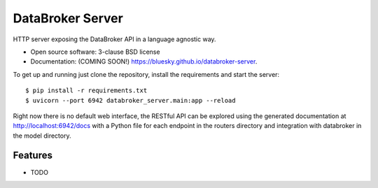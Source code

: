 =================
DataBroker Server
=================

.. image:: https://img.shields.io/travis/bluesky/databroker-server.svg
        :target: https://travis-ci.org/bluesky/databroker-server

.. image:: https://img.shields.io/pypi/v/databroker-server.svg
        :target: https://pypi.python.org/pypi/databroker-server


HTTP server exposing the DataBroker API in a language agnostic way.

* Open source software: 3-clause BSD license
* Documentation: (COMING SOON!) https://bluesky.github.io/databroker-server.

To get up and running just clone the repository, install the requirements and
start the server::

    $ pip install -r requirements.txt
    $ uvicorn --port 6942 databroker_server.main:app --reload

Right now there is no default web interface, the RESTful API can be explored
using the generated documentation at http://localhost:6942/docs with a Python
file for each endpoint in the routers directory and integration with databroker
in the model directory.

Features
--------

* TODO
